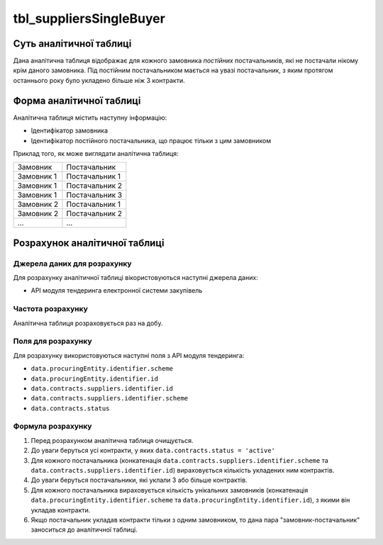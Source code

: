 ﻿.. _tbl_suppliersSingleBuyer:

========================
tbl_suppliersSingleBuyer
========================

************************
Суть аналітичної таблиці
************************

Дана аналітична таблиця відображає для кожного замовника *постійних* постачальників, які не постачали нікому крім даного замовника. Під постійним постачальником мається на увазі постачальник, з яким протягом останнього року було укладено більше ніж 3 контракти.

*************************
Форма аналітичної таблиці
*************************

Аналітична таблиця містить наступну інформацію:

- Ідентифікатор замовника

- Ідентифікатор постійного постачальника, що працює тільки з цим замовником

Приклад того, як може виглядати аналітична таблиця:

========== ==============
Замовник   Постачальник
---------- --------------
Замовник 1 Постачальник 1
Замовник 1 Постачальник 2
Замовник 1 Постачальник 3
Замовник 2 Постачальник 1
Замовник 2 Постачальник 2
...        ...
========== ==============

******************************
Розрахунок аналітичної таблиці
******************************

Джерела даних для розрахунку
============================

Для розрахунку аналітичної таблиці вікористовуються наступні джерела даних:

- API модуля тендеринга електронної системи закупівель

Частота розрахунку
==================

Аналітична таблиця розраховується раз на добу.

Поля для розрахунку
===================

Для розрахунку використовуються наступні поля з API модуля тендеринга:

- ``data.procuringEntity.identifier.scheme``

- ``data.procuringEntity.identifier.id``

- ``data.contracts.suppliers.identifier.id``

- ``data.contracts.suppliers.identifier.scheme``

- ``data.contracts.status``

Формула розрахунку
==================

1. Перед розрахунком аналітична таблиця очищується.

2. До уваги беруться усі контракти, у яких ``data.contracts.status = 'active'``

3. Для кожного постачальника (конкатенація ``data.contracts.suppliers.identifier.scheme`` та ``data.contracts.suppliers.identifier.id``) вираховується кількість укладених ним контрактів.

4. До уваги беруться постачальники, які уклали 3 або більше контрактів.

5. Для кожного постачальника вираховується кількість унікальних замовників (конкатенація ``data.procuringEntity.identifier.scheme`` та ``data.procuringEntity.identifier.id``), з якими він укладав контракти.

6. Якщо постачальник укладав контракти тільки з одним замовником, то дана пара "замовник-постачальник" заноситься до аналітичної таблиці.